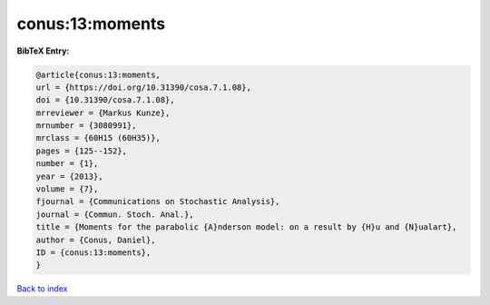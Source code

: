 conus:13:moments
================

.. :cite:t:`conus:13:moments`

.. bibliography:: ../../All.bib

**BibTeX Entry:**

.. code-block:: bibtex

   @article{conus:13:moments,
   url = {https://doi.org/10.31390/cosa.7.1.08},
   doi = {10.31390/cosa.7.1.08},
   mrreviewer = {Markus Kunze},
   mrnumber = {3080991},
   mrclass = {60H15 (60H35)},
   pages = {125--152},
   number = {1},
   year = {2013},
   volume = {7},
   fjournal = {Communications on Stochastic Analysis},
   journal = {Commun. Stoch. Anal.},
   title = {Moments for the parabolic {A}nderson model: on a result by {H}u and {N}ualart},
   author = {Conus, Daniel},
   ID = {conus:13:moments},
   }

`Back to index <../index>`_
